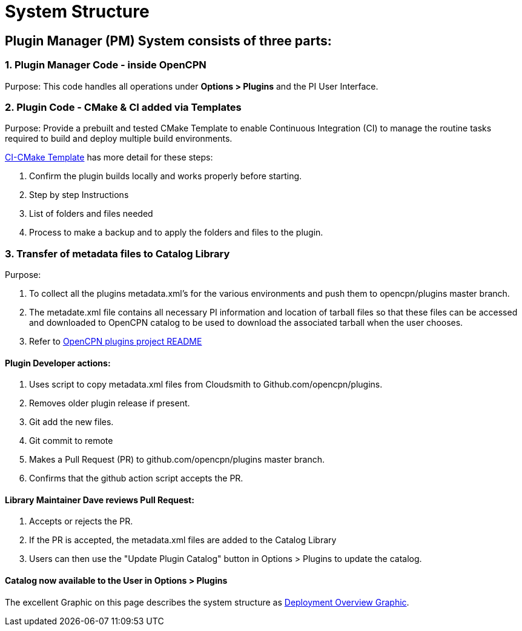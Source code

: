 = System Structure

== Plugin Manager (PM) System consists of three parts:

=== 1. Plugin Manager Code - inside OpenCPN

Purpose: This code handles all operations under **Options > Plugins** and the PI User Interface.

=== 2. Plugin Code - CMake & CI added via Templates

Purpose: Provide a prebuilt and tested CMake Template to enable Continuous Integration (CI) to manage the routine tasks required to build and deploy multiple build environments.

xref:pm-tp-system-structure.adoc[CI-CMake Template] has more detail for these steps:

. Confirm the plugin builds locally and works properly before starting.
. Step by step Instructions
. List of folders and files needed
. Process to make a backup and to apply the folders and files to the plugin.


=== 3. Transfer of metadata files to Catalog Library

Purpose:

. To collect all the plugins metadata.xml's for the various environments and push them to opencpn/plugins master branch.
. The metadate.xml file contains all necessary PI information and location of tarball files so that these files can be accessed and downloaded to OpenCPN catalog to be used to download the associated tarball when the user chooses.
. Refer to https://github.com/OpenCPN/plugins/blob/master/DEVELOPER-INFO.md[OpenCPN plugins project README]


==== Plugin Developer actions:

. Uses script to copy metadata.xml files from Cloudsmith to Github.com/opencpn/plugins.
. Removes older plugin release if present.
. Git add the new files.
. Git commit to remote
. Makes a Pull Request (PR) to github.com/opencpn/plugins master branch.
. Confirms that the github action script accepts the PR.

==== Library Maintainer Dave reviews Pull Request:

. Accepts or rejects the PR.
. If the PR is accepted, the metadata.xml files are added to the Catalog Library
. Users can then use the "Update Plugin Catalog" button in Options > Plugins to update the catalog.

==== Catalog now available to the User in **Options > Plugins**

The excellent Graphic on this page describes the system structure as xref:pm-overview-deployment.adoc[Deployment Overview Graphic].
